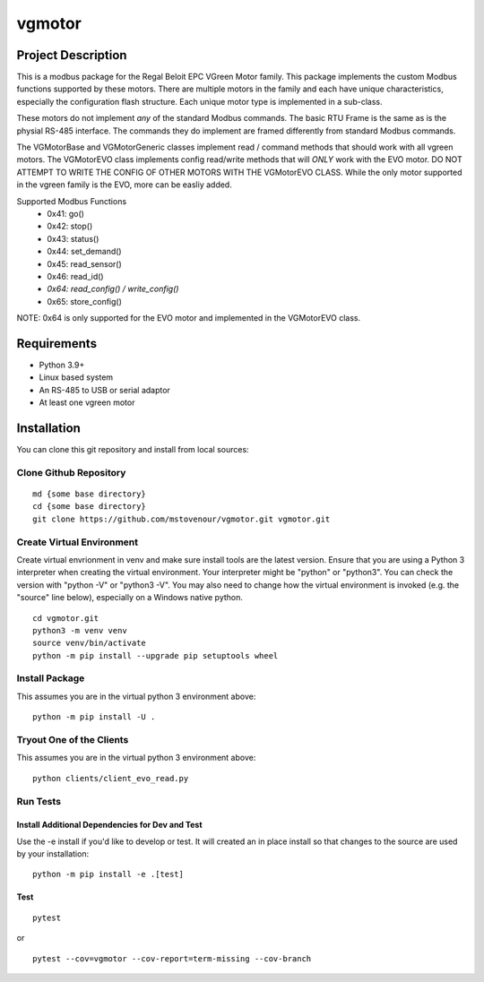 *******
vgmotor
*******

Project Description
===================

This is a modbus package for the Regal Beloit EPC VGreen Motor family.
This package implements the custom Modbus functions supported by these
motors.  There are multiple motors in the family and each have unique
characteristics, especially the configuration flash structure. Each
unique motor type is implemented in a sub-class.

These motors do not implement *any* of the standard Modbus commands.  The 
basic RTU Frame is the same as is the physial RS-485 interface.  The 
commands they do implement are framed differently from standard Modbus 
commands.

The VGMotorBase and VGMotorGeneric classes implement read / command methods
that should work with all vgreen motors.  The VGMotorEVO class implements
config read/write methods that will *ONLY* work with the EVO motor.  DO NOT
ATTEMPT TO WRITE THE CONFIG OF OTHER MOTORS WITH THE VGMotorEVO CLASS.  While
the only motor supported in the vgreen family is the EVO, more can be easliy
added.

Supported Modbus Functions
   - 0x41: go()
   -  0x42: stop()
   -  0x43: status()
   -  0x44: set_demand()
   -  0x45: read_sensor()
   -  0x46: read_id()
   -  *0x64: read_config() / write_config()*
   -  0x65: store_config()

NOTE:  0x64 is only supported for the EVO motor and implemented in the 
VGMotorEVO class.

Requirements
============

-  Python 3.9+
-  Linux based system
-  An RS-485 to USB or serial adaptor
-  At least one vgreen motor

Installation
============

You can clone this git repository and install from local sources:

Clone Github Repository
-----------------------

::

   md {some base directory}
   cd {some base directory}
   git clone https://github.com/mstovenour/vgmotor.git vgmotor.git

Create Virtual Environment
--------------------------

Create virtual envrionment in venv and make sure install tools are the
latest version. Ensure that you are using a Python 3 interpreter when
creating the virtual environment.  Your interpreter might be "python" or
"python3".  You can check the version with "python -V" or "python3 -V".
You may also need to change how the virtual environment is invoked
(e.g. the "source" line below), especially on a Windows native python. ::

   cd vgmotor.git
   python3 -m venv venv
   source venv/bin/activate
   python -m pip install --upgrade pip setuptools wheel

Install Package
---------------

This assumes you are in the virtual python 3 environment above::

   python -m pip install -U .

Tryout One of the Clients
-------------------------

This assumes you are in the virtual python 3 environment above::

   python clients/client_evo_read.py

Run Tests
---------

Install Additional Dependencies for Dev and Test
^^^^^^^^^^^^^^^^^^^^^^^^^^^^^^^^^^^^^^^^^^^^^^^^

Use the -e install if you'd like to develop or test.  It will created
an in place install so that changes to the source are used by your 
installation::

   python -m pip install -e .[test]

Test
^^^^

::

   pytest

or ::

   pytest --cov=vgmotor --cov-report=term-missing --cov-branch
